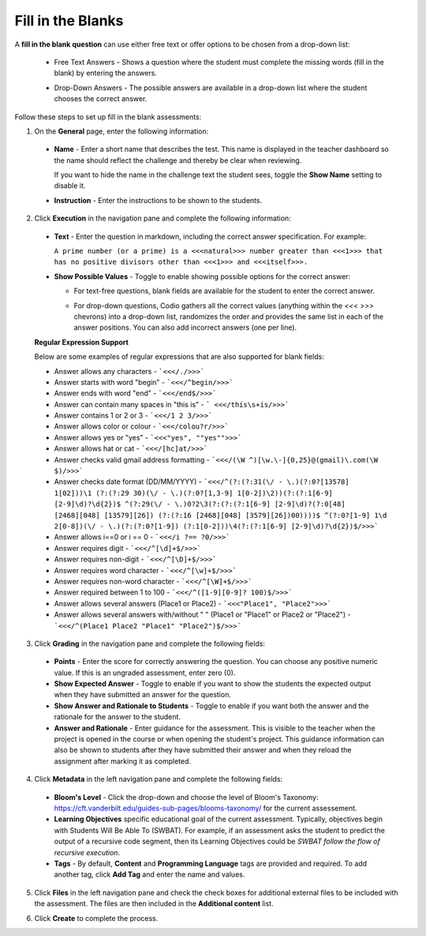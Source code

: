 .. meta::
   :description: Fill in the blanks questions can use either free text or offer options to be chosen from a drop-down list.
   
.. _fill-in-blanks:

Fill in the Blanks
==================
A **fill in the blank question** can use either free text or offer options to be chosen from a drop-down list:

 - Free Text Answers - Shows a question where the student must complete the missing words (fill in the blank) by entering the answers.

   .. image:: /img/guides/assessments-fitb1.png
      :alt: Free Text

 - Drop-Down Answers - The possible answers are available in a drop-down list where the student chooses the correct answer. 

   .. image:: /img/guides/assessments-fitb2.png
      :alt: Drop-Down

Follow these steps to set up fill in the blank assessments:

1. On the **General** page, enter the following information:

   .. image:: /img/guides/assessment_general.png
      :alt: General

  - **Name** - Enter a short name that describes the test. This name is displayed in the teacher dashboard so the name should reflect the challenge and thereby be clear when reviewing.

    If you want to hide the name in the challenge text the student sees, toggle the **Show Name** setting to disable it.
   
  - **Instruction** - Enter the instructions to be shown to the students.

2. Click **Execution** in the navigation pane and complete the following information:

   .. image:: /img/guides/assessment_fitb_exec.png
      :alt: Execution

  - **Text** - Enter the question in markdown, including the correct answer specification. For example:

    ``A prime number (or a prime) is a <<<natural>>> number greater than <<<1>>> that has no positive divisors other than <<<1>>> and <<<itself>>>.``
  
  - **Show Possible Values** - Toggle to enable showing possible options for the correct answer:
    
    - For text-free questions, blank fields are available for the student to enter the correct answer.
    - For drop-down questions, Codio gathers all the correct values (anything within the `<<< >>>` chevrons) into a drop-down list, randomizes the order and provides the same list in each of the answer positions. You can also add incorrect answers (one per line).

      .. image:: /img/guides/distractors.png
         :alt: Distractors

  **Regular Expression Support**

  Below are some examples of regular expressions that are also supported for blank fields:

  - Answer allows any characters -  ```<<</./>>>``` 
  - Answer starts with word "begin" -  ```<<</^begin/>>>``` 
  - Answer ends with word "end" -  ```<<</end$/>>>```  
  - Answer can contain many spaces in "this is"  -  ``` <<</this\s+is/>>>``` 
  - Answer contains 1 or 2 or 3 -  ```<<</1 2 3/>>>``` 
  - Answer allows color or colour -  ```<<</colou?r/>>>``` 
  - Answer allows yes or "yes" -  ```<<<"yes", ""yes"">>>``` 
  - Answer allows hat or cat -  ```<<</[hc]at/>>>``` 
  - Answer checks valid gmail address formatting -  ```<<</(\W ^)[\w.\-]{0,25}@(gmail)\.com(\W $)/>>>```
  - Answer checks date format (DD/MM/YYYY) -  ```<<</^(?:(?:31(\/ - \.)(?:0?[13578] 1[02]))\1 (?:(?:29 30)(\/ - \.)(?:0?[1,3-9] 1[0-2])\2))(?:(?:1[6-9] [2-9]\d)?\d{2})$ ^(?:29(\/ - \.)0?2\3(?:(?:(?:1[6-9] [2-9]\d)?(?:0[48] [2468][048] [13579][26]) (?:(?:16 [2468][048] [3579][26])00))))$ ^(?:0?[1-9] 1\d 2[0-8])(\/ - \.)(?:(?:0?[1-9]) (?:1[0-2]))\4(?:(?:1[6-9] [2-9]\d)?\d{2})$/>>>``` 
  - Answer allows i==0 or i == 0 -  ```<<</i ?== ?0/>>>``` 
  - Answer requires digit -  ```<<</^[\d]+$/>>>``` 
  - Answer requires non-digit -  ```<<</^[\D]+$/>>>``` 
  - Answer requires word character -  ```<<</^[\w]+$/>>>``` 
  - Answer requires non-word character -  ```<<</^[\W]+$/>>>``` 
  - Answer required between  1 to 100 -  ```<<</^([1-9][0-9]? 100)$/>>>``` 
  - Answer allows several answers (Place1 or Place2) -  ```<<<"Place1", "Place2">>>``` 
  - Answer allows several answers with/without " " (Place1 or "Place1" or Place2 or "Place2") -  ```<<</^(Place1 Place2 "Place1" "Place2")$/>>>``` 

3. Click **Grading** in the navigation pane and complete the following fields:

   .. image:: /img/guides/assessment_fitb_grading.png
      :alt: Grading

  - **Points** - Enter the score for correctly answering the question. You can choose any positive numeric value. If this is an ungraded assessment, enter zero (0).

  - **Show Expected Answer** - Toggle to enable if you want to show the students the expected output when they have submitted an answer for the question. 

  - **Show Answer and Rationale to Students** - Toggle to enable if you want both the answer and the rationale for the answer to the student.

  - **Answer and Rationale** - Enter guidance for the assessment. This is visible to the teacher when the project is opened in the course or when opening the student's project. This guidance information can also be shown to students after they have submitted their answer and when they reload the assignment after marking it as completed. 

4. Click **Metadata** in the left navigation pane and complete the following fields:

   .. image:: /img/guides/assessment_metadata.png
      :alt: Metadata

  - **Bloom's Level** - Click the drop-down and choose the level of Bloom's Taxonomy: https://cft.vanderbilt.edu/guides-sub-pages/blooms-taxonomy/ for the current assessement.
  - **Learning Objectives** specific educational goal of the current assessment. Typically, objectives begin with Students Will Be Able To (SWBAT). For example, if an assessment asks the student to predict the output of a recursive code segment, then its Learning Objectives could be *SWBAT follow the flow of recursive execution*.
  - **Tags** - By default, **Content** and **Programming Language** tags are provided and required. To add another tag, click **Add Tag** and enter the name and values.

5. Click **Files** in the left navigation pane and check the check boxes for additional external files to be included with the assessment. The files are then included in the **Additional content** list.

   .. image:: /img/guides/assessment_files.png
      :alt: Files

6. Click **Create** to complete the process.